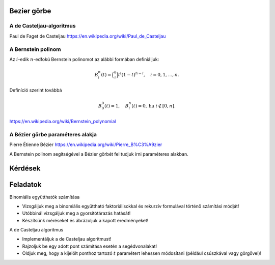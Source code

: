 Bezier görbe
============

A de Casteljau-algoritmus
-------------------------

Paul de Faget de Casteljau
https://en.wikipedia.org/wiki/Paul_de_Casteljau

A Bernstein polinom
-------------------

Az :math:`i`-edik :math:`n`-edfokú Bernstein polinomot az alábbi formában definiáljuk:

.. math::

  B_i_n(t) = \binom{n}{i} t^i (1 - t)^{n - i}, \quad i = 0, 1, \ldots, n.

Definíció szerint továbbá

.. math::

  B_0^0(t) = 1, \quad B_i^n(t) = 0, \text{ha } i \notin [0, n].

https://en.wikipedia.org/wiki/Bernstein_polynomial

A Bézier görbe paraméteres alakja
---------------------------------

Pierre Étienne Bézier
https://en.wikipedia.org/wiki/Pierre_B%C3%A9zier

A Bernstein polinom segítségével a Bézier görbét fel tudjuk írni paraméteres alakban.

Kérdések
========

Feladatok
=========

Binomiális együtthatók számítása

* Vizsgáljuk meg a binomiális együttható faktoriálisokkal és rekurzív formulával történő számítási módját!
* Utóbbinál vizsgáljuk meg a gyorsítótárazás hatását!
* Készítsünk méréseket és ábrázoljuk a kapott eredményeket!

A de Casteljau algoritmus

* Implementáljuk a de Casteljau algoritmust!
* Rajzoljuk be egy adott pont számítása esetén a segédvonalakat!
* Oldjuk meg, hogy a kijelölt ponthoz tartozó :math:`t` paramétert lehessen módosítani (például csúszkával vagy görgővel)!

